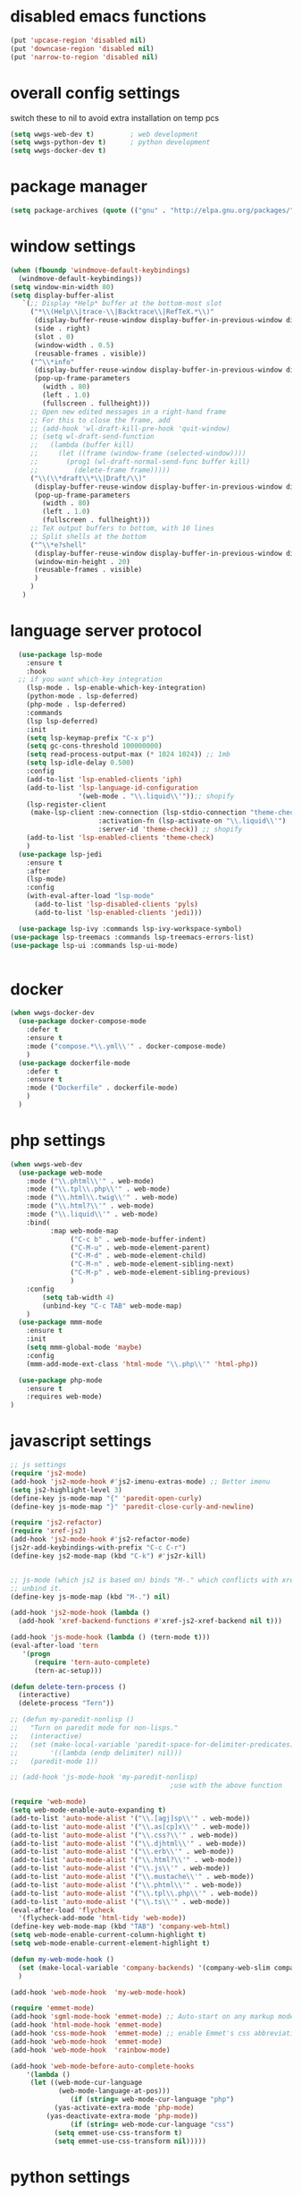 #+STARTUP: content

* disabled emacs functions
#+begin_src emacs-lisp :tangle yes
(put 'upcase-region 'disabled nil)
(put 'downcase-region 'disabled nil)
(put 'narrow-to-region 'disabled nil)
#+end_src

* overall config settings
switch these to nil to avoid extra installation on temp pcs
#+begin_src emacs-lisp :tangle yes
  (setq wwgs-web-dev t)			; web development
  (setq wwgs-python-dev t)		; python development
  (setq wwgs-docker-dev t)
#+end_src
* package manager
#+begin_src emacs-lisp :tangle yes
(setq package-archives (quote (("gnu" . "http://elpa.gnu.org/packages/") ("melpa" . "http://melpa.org/packages/"))))
#+end_src

* window settings
#+begin_src emacs-lisp :tangle yes
(when (fboundp 'windmove-default-keybindings)
  (windmove-default-keybindings))
(setq window-min-width 80)
(setq display-buffer-alist
   `(;; Display *Help* buffer at the bottom-most slot
     ("*\\(Help\\|trace-\\|Backtrace\\|RefTeX.*\\)"
      (display-buffer-reuse-window display-buffer-in-previous-window display-buffer-in-side-window)
      (side . right)
      (slot . 0)
      (window-width . 0.5)
      (reusable-frames . visible))
     ("^\\*info"
      (display-buffer-reuse-window display-buffer-in-previous-window display-buffer-pop-up-frame)
      (pop-up-frame-parameters
        (width . 80)
        (left . 1.0)
        (fullscreen . fullheight)))
     ;; Open new edited messages in a right-hand frame
     ;; For this to close the frame, add
     ;; (add-hook 'wl-draft-kill-pre-hook 'quit-window)
     ;; (setq wl-draft-send-function
     ;;   (lambda (buffer kill)
     ;;     (let ((frame (window-frame (selected-window))))
     ;;       (prog1 (wl-draft-normal-send-func buffer kill)
     ;;         (delete-frame frame)))))
     ("\\(\\*draft\\*\\|Draft/\\)"
      (display-buffer-reuse-window display-buffer-in-previous-window display-buffer-pop-up-frame)
      (pop-up-frame-parameters
        (width . 80)
        (left . 1.0)
        (fullscreen . fullheight)))
     ;; TeX output buffers to bottom, with 10 lines
     ;; Split shells at the bottom
     ("^\\*e?shell"
      (display-buffer-reuse-window display-buffer-in-previous-window display-buffer-below-selected)
      (window-min-height . 20)
      (reusable-frames . visible)
      )
     )
   )
#+end_src

* language server protocol
#+begin_src emacs-lisp :tangle yes
    (use-package lsp-mode
      :ensure t
      :hook
    ;; if you want which-key integration
      (lsp-mode . lsp-enable-which-key-integration)
      (python-mode . lsp-deferred)
      (php-mode . lsp-deferred)
      :commands
      (lsp lsp-deferred)
      :init
      (setq lsp-keymap-prefix "C-x p")
      (setq gc-cons-threshold 100000000)
      (setq read-process-output-max (* 1024 1024)) ;; 1mb
      (setq lsp-idle-delay 0.500)
      :config
      (add-to-list 'lsp-enabled-clients 'iph)
      (add-to-list 'lsp-language-id-configuration
                   '(web-mode . "\\.liquid\\'"));; shopify
      (lsp-register-client
       (make-lsp-client :new-connection (lsp-stdio-connection "theme-check-language-server")
                        :activation-fn (lsp-activate-on "\\.liquid\\'")
                        :server-id 'theme-check)) ;; shopify
      (add-to-list 'lsp-enabled-clients 'theme-check)
      )
    (use-package lsp-jedi
      :ensure t
      :after
      (lsp-mode)
      :config
      (with-eval-after-load "lsp-mode"
        (add-to-list 'lsp-disabled-clients 'pyls)
        (add-to-list 'lsp-enabled-clients 'jedi)))

    (use-package lsp-ivy :commands lsp-ivy-workspace-symbol)
  (use-package lsp-treemacs :commands lsp-treemacs-errors-list)
  (use-package lsp-ui :commands lsp-ui-mode)


#+end_src

* docker
#+begin_src emacs-lisp :tangle yes
  (when wwgs-docker-dev
    (use-package docker-compose-mode
      :defer t
      :ensure t
      :mode ("compose.*\\.yml\\'" . docker-compose-mode)
      )
    (use-package dockerfile-mode
      :defer t
      :ensure t
      :mode ("Dockerfile" . dockerfile-mode)
      )
    )
#+end_src
* php settings
#+begin_src emacs-lisp :tangle yes
  (when wwgs-web-dev
    (use-package web-mode
      :mode ("\\.phtml\\'" . web-mode)
      :mode ("\\.tpl\\.php\\'" . web-mode)
      :mode ("\\.html\\.twig\\'" . web-mode)
      :mode ("\\.html?\\'" . web-mode)
      :mode ("\\.liquid\\'" . web-mode)
      :bind(
            :map web-mode-map
                 ("C-c b" . web-mode-buffer-indent)
                 ("C-M-u" . web-mode-element-parent)
                 ("C-M-d" . web-mode-element-child)
                 ("C-M-n" . web-mode-element-sibling-next)
                 ("C-M-p" . web-mode-element-sibling-previous)
                 )
      :config
          (setq tab-width 4)
          (unbind-key "C-c TAB" web-mode-map)
      )
    (use-package mmm-mode
      :ensure t
      :init
      (setq mmm-global-mode 'maybe)
      :config
      (mmm-add-mode-ext-class 'html-mode "\\.php\\'" 'html-php))
  
    (use-package php-mode
      :ensure t
      :requires web-mode)
  )
#+end_src


* javascript settings
#+begin_src emacs-lisp :tangle yes
  ;; js settings
  (require 'js2-mode)
  (add-hook 'js2-mode-hook #'js2-imenu-extras-mode) ;; Better imenu
  (setq js2-highlight-level 3)
  (define-key js-mode-map "{" 'paredit-open-curly)
  (define-key js-mode-map "}" 'paredit-close-curly-and-newline)

  (require 'js2-refactor)
  (require 'xref-js2)
  (add-hook 'js2-mode-hook #'js2-refactor-mode)
  (js2r-add-keybindings-with-prefix "C-c C-r")
  (define-key js2-mode-map (kbd "C-k") #'js2r-kill)


  ;; js-mode (which js2 is based on) binds "M-." which conflicts with xref, so
  ;; unbind it.
  (define-key js-mode-map (kbd "M-.") nil)

  (add-hook 'js2-mode-hook (lambda ()
    (add-hook 'xref-backend-functions #'xref-js2-xref-backend nil t)))

  (add-hook 'js-mode-hook (lambda () (tern-mode t)))
  (eval-after-load 'tern
     '(progn
        (require 'tern-auto-complete)
        (tern-ac-setup)))

  (defun delete-tern-process ()
    (interactive)
    (delete-process "Tern"))

  ;; (defun my-paredit-nonlisp ()
  ;;   "Turn on paredit mode for non-lisps."
  ;;   (interactive)
  ;;   (set (make-local-variable 'paredit-space-for-delimiter-predicates)
  ;;        '((lambda (endp delimiter) nil)))
  ;;   (paredit-mode 1))

  ;; (add-hook 'js-mode-hook 'my-paredit-nonlisp)
                                          ;use with the above function

  (require 'web-mode)
  (setq web-mode-enable-auto-expanding t)
  (add-to-list 'auto-mode-alist '("\\.[agj]sp\\'" . web-mode))
  (add-to-list 'auto-mode-alist '("\\.as[cp]x\\'" . web-mode))
  (add-to-list 'auto-mode-alist '("\\.css?\\'" . web-mode))
  (add-to-list 'auto-mode-alist '("\\.djhtml\\'" . web-mode))
  (add-to-list 'auto-mode-alist '("\\.erb\\'" . web-mode))
  (add-to-list 'auto-mode-alist '("\\.html?\\'" . web-mode))
  (add-to-list 'auto-mode-alist '("\\.js\\'" . web-mode))
  (add-to-list 'auto-mode-alist '("\\.mustache\\'" . web-mode))
  (add-to-list 'auto-mode-alist '("\\.phtml\\'" . web-mode))
  (add-to-list 'auto-mode-alist '("\\.tpl\\.php\\'" . web-mode))
  (add-to-list 'auto-mode-alist '("\\.ts\\'" . web-mode))
  (eval-after-load 'flycheck
    '(flycheck-add-mode 'html-tidy 'web-mode))
  (define-key web-mode-map (kbd "TAB") 'company-web-html)
  (setq web-mode-enable-current-column-highlight t)
  (setq web-mode-enable-current-element-highlight t)

  (defun my-web-mode-hook ()
    (set (make-local-variable 'company-backends) '(company-web-slim company-web-jade company-css company-web-html company-yasnippet company-files))
    )

  (add-hook 'web-mode-hook  'my-web-mode-hook)

  (require 'emmet-mode)
  (add-hook 'sgml-mode-hook 'emmet-mode) ;; Auto-start on any markup modes
  (add-hook 'html-mode-hook 'emmet-mode)
  (add-hook 'css-mode-hook  'emmet-mode) ;; enable Emmet's css abbreviation.
  (add-hook 'web-mode-hook  'emmet-mode)
  (add-hook 'web-mode-hook  'rainbow-mode)

  (add-hook 'web-mode-before-auto-complete-hooks
      '(lambda ()
       (let ((web-mode-cur-language
              (web-mode-language-at-pos)))
                 (if (string= web-mode-cur-language "php")
             (yas-activate-extra-mode 'php-mode)
           (yas-deactivate-extra-mode 'php-mode))
                 (if (string= web-mode-cur-language "css")
             (setq emmet-use-css-transform t)
             (setq emmet-use-css-transform nil)))))

#+end_src
* python settings
#+begin_src emacs-lisp :tangle yes
  (when wwgs-python-dev
    (use-package python
      :ensure t
      :mode ("\\.py\\'" . python-mode)
      :interpreter ("python" . python-mode)
      :requires python-mode
      :config
      (setq python-check-command "flake8")
      (setq python-indent-guess-indent-offset nil)
      (setq python-shell-buffer-name "Python")
      (setq python-shell-interpreter "python3")
      )
    (use-package pipenv
      :hook (python-mode . pipenv-mode)
      :init
      (setq
       pipenv-projectile-after-switch-function
       #'pipenv-projectile-after-switch-extended))
  
    )
  
  
#+end_src
* org settings
#+begin_src emacs-lisp :tangle yes
  (setq org-agenda-custom-commands (quote (("w" todo "WAITING" nil) ("n" todo "NEXT" nil) ("d" "Agenda + Next Actions" ((agenda) (todo "NEXT"))))))
  (setq org-agenda-files (quote ("~")))
  (setq org-agenda-skip-deadline-if-done t)
  (setq org-agenda-skip-scheduled-if-done t)
  (setq org-agenda-sorting-strategy (quote ((agenda time-up priority-down tag-up) (todo tag-up))))
  (setq org-agenda-time-grid (quote ((daily weekly today require-timed) #("----------------" 0 16 (org-heading t)) (800 1000 1200 1400 1600 1800 2000))))
  (setq org-ascii-text-width 151)
  (setq org-babel-ditaa-java-cmd "/usr/bin/ditaa")
  (setq org-plantuml-jar-path
      (expand-file-name "~/.local/share/plantuml/plantuml.jar"))
  (setq org-babel-load-languages (quote ((emacs-lisp . t) (python . t) (perl . t) (dot . t) (ditaa . t) (plantuml . t))))
  (setq org-clock-out-remove-zero-time-clocks t)
  (setq org-columns-default-format "%25ITEM %TODO %3PRIORITY %TAGS %Effort{:} %6CLOCKSUM{Total}")
  (setq org-confirm-babel-evaluate nil)
  (setq org-deadline-warning-days 7)
  (setq org-ditaa-eps-jar-path "")
  (setq org-ditaa-jar-option "")
  (setq org-ditaa-jar-path "")
  (setq org-export-backends (quote (ascii html icalendar latex odt confluence)))
  (setq org-export-html-postamble t)
  (setq org-export-html-postamble-format (quote (("en" "<p class=\"author\">Author: %a (%e)</p>
  <p class=\"date\">Date: %d</p>
  "))))
  (setq org-export-html-style "<link rel=\"stylesheet\" type=\"text/css\" href=\"css/org.css\" />")
  (setq org-export-with-sub-superscripts (quote {}))
  (setq org-from-is-user-regexp nil)
  (setq org-global-properties (quote (("Effort_ALL" . "0:30 1:00 2:00 4:00 8:00 2d 3d 4d 5d 2w 1m"))))
  (setq org-hide-leading-stars t)
  (setq org-html-creator-string "")
  (setq org-html-mathjax-options (quote ((path "./css/MathJax.js") (scale "100") (align "center") (indent "2em") (mathml nil))))
  (setq org-log-done (quote time))

  (setq org-refile-targets (quote ((org-agenda-files :maxlevel . 3))))
  (setq org-src-fontify-natively t)
  (setq org-src-tab-acts-natively t)
  (setq org-startup-indented t)
  (setq org-time-clocksum-use-effort-durations t)
  (setq org-todo-keywords (quote ((type "TODO(t)" "MAYBE(m)" "WAITING" "NEXT(n)" "|" "DONE(d)"))))

  (setq org-capture-templates
  '(("t" "Short Todo" entry (file+headline "~/org/gtd.org" "Tasks") "* TODO %i\nAdded: %U")
     ("l" "Long Todo" entry (file+headline "~/org/gtd.org" "Tasks") "* TODO %^C\n    %i\nAdded: %U")
     ("m" "Mail Todo" entry (file+headline "~/org/gtd.org" "Tasks") "* TODO %:subject\n    %a\nAdded: %U")
     ("j" "Journal" entry (file+datetree "~/org/journal.org")
               "* %?\nEntered on %U\n  %i\n  %a"))
  )
  (use-package tern-auto-complete
         :ensure t
         )
  ;; (setq org-default-notes-file (concat org-directory "~/notes.org"))
  (setq org-startup-indented t)

  (defun gtd ()
    (interactive)
    (find-file "~/org/gtd.org")
  )
#+end_src
* disable settings
#+begin_src emacs-lisp :tangle yes
(put 'upcase-region 'disabled nil)
(put 'downcase-region 'disabled nil)
(put 'narrow-to-region 'disabled nil)
(put 'dired-find-alternate-file 'disabled nil)  
#+end_src

* auto complete
#+begin_src emacs-lisp :tangle yes
    (use-package company
      :after lsp-mode
      :hook (prog-mode . company-mode)
    ;; :bind (:map company-active-map
    ;;        ("<tab>" . company-complete-selection))
    ;;       (:map lsp-mode-map
    ;;        ("<tab>" . company-indent-or-complete-common))
      :custom
      (company-minimum-prefix-length 1)
      (company-idle-delay 0.0))
  
  
    (use-package company-web-html
      :after company)                          ; load company mode html backend
    ;; and/or
    (use-package company-web-jade
      :after company)                          ; load company mode jade backend
    (use-package company-web-slim
      :after company)                          ; load company mode slim backend
#+end_src

* util
#+begin_src python
#+end_src

* custom functions
#+begin_src emacs-lisp :tangle yes
;; ===========================
;; grab filename to kill ring
;; ===========================
(defun camdez/show-buffer-file-name ()
  "Show the full path to the current file in the minibuffer."
 (interactive)
  (let ((file-name (buffer-file-name)))
    (if file-name
        (progn
          (message file-name)
          (kill-new file-name))
      (error "Buffer not visiting a file"))))

;; ============
;; shell->grep
;; ============
 
(defun ww-shell-to-grep-mode ()
  (interactive
   (progn
     (let((sbuf (current-buffer)))
       (if (eq major-mode (quote shell-mode))
        (progn
           (compilation-mode)
           (end-of-buffer)
           (setq compilation-current-error (point))
           (previous-error)
           (push-mark)
           )
        (progn
           (shell-mode)
           (end-of-buffer)
       (toggle-read-only nil)
           )
        )))))
 
(defun eval-and-replace ()
  "Replace the preceding sexp with its value."
  (interactive)
  (backward-kill-sexp)
  (condition-case nil
      (prin1 (eval (read (current-kill 0)))
             (current-buffer))
    (error (message "Invalid expression")
           (insert (current-kill 0)))))

;;==============================
;; shell commands with file replace
;;==============================
(defun shell-with-fname-repl ()
  (interactive)
  (let ((file-buffer (or (buffer-file-name) ""))
        (command (read-shell-command "Shell command: " nil nil nil)))
    (shell-command (replace-regexp-in-string "%" file-buffer command))
        )
  (set-buffer "*Shell Command Output*")
  (compilation-mode)
)

(defun jc/mc-search (search-command)
  ;; Read new search term when not repeated command or applying to fake cursors
  (when (and (not mc--executing-command-for-fake-cursor)
             (not (eq last-command 'jc/mc-search-forward))
             (not (eq last-command 'jc/mc-search-backward)))
    (setq jc/mc-search--last-term (read-from-minibuffer "Search: ")))
  (funcall search-command jc/mc-search--last-term))
 
(defun jc/mc-search-forward ()
  "Simplified version of forward search that supports multiple cursors"
  (interactive)
  (jc/mc-search 'search-forward))
 
(defun jc/mc-search-backward ()
  "Simplified version of backward search that supports multiple cursors"
  (interactive)
  (jc/mc-search 'search-backward))

(defun yas/org-very-safe-expand ()
  (let ((yas/fallback-behavior 'return-nil)) (yas/expand)))

;;=======================================================
#+end_src

* desktop settings
#+begin_src emacs-lisp :tangle yes
;; (require 'recentf)
(recentf-mode 1)
(setq recentf-max-saved-items 500)
(setq recentf-max-menu-items 60)
 
;; save a list of open files in ~/.emacs.desktop
;; save the desktop file automatically if it already exists
(setq desktop-save 'if-exists)
(desktop-save-mode 1)
 
;; save a bunch of variables to the desktop file
;; for lists specify the len of the maximal saved data also
(setq desktop-globals-to-save
      (append '((extended-command-history . 30)
                (file-name-history        . 100)
                (grep-history             . 30)
                (compile-history          . 30)
                (minibuffer-history       . 50)
                (query-replace-history    . 60)
                (read-expression-history  . 60)
                (regexp-history           . 60)
                (regexp-search-ring       . 20)
                (search-ring              . 20)
                (shell-command-history    . 50)
                tags-file-name
                register-alist)))
#+end_src

* filetypes
#+begin_src emacs-lisp :tangle yes
    (add-to-list 'auto-mode-alist '("\\.g4\\'" . antlr-mode))
    (autoload 'bat-mode "dosbat" "\
    Major mode for editing DOS batch files.

    Special commands:

    Font lock mode:

    Turning on font lock mode causes various DOS batch syntactic
    structures to be hightlighted.  It is on by default.

    " t nil)
    (add-to-list 'auto-mode-alist '("\\.\\(?:bat\\|com\\|cmd\\)$" . bat-mode))
    (add-to-list 'auto-mode-alist '("\\.md\\'" . markdown-mode))
    (autoload 'qml-mode "qml-mode" "Editing Qt Declarative." t)
    (add-to-list 'auto-mode-alist '("\\.qml$" . qml-mode))
    (add-to-list 'auto-mode-alist '("\\.json$" . json-mode))
    (add-hook 'json-mode-hook #'flycheck-mode)
    (add-to-list 'auto-mode-alist '("\\.js\\'" . js2-mode))
#+end_src

* keybindings
#+begin_src emacs-lisp :tangle yes
      ;; which-key
      (use-package which-key
            :ensure t
            )

        ;; misc
        (global-set-key (kbd "M-_") 'undo)
        (global-set-key "\C-xra" 'append-to-register)
        (global-set-key "\C-xrp" 'prepend-to-register)
        (global-set-key (kbd "C-x C-p") 'camdez/show-buffer-file-name)
        (global-set-key (kbd "C-z") 'shell)
        (global-set-key (kbd "M-Z") (lambda (char) (interactive "cZap up to char backwards: ") (zap-to-char -1 char)))
        (global-set-key [f11] 'gtd)
        (global-set-key [(meta f11)] 'ibuffer)
        (global-set-key [(meta f12)] 'recentf-open-files)
        (global-set-key (kbd "M-R") 'revert-buffer)
        (global-set-key (kbd "M-M") 'magit-status)
        (global-set-key (kbd "C-c e") 'eval-and-replace)
        (global-set-key (kbd "C-M-!") 'shell-with-fname-repl)

        ;; ace-jump
        (define-key global-map (kbd "C-@") 'ace-jump-mode)
        (define-key global-map (kbd "C-`") 'ace-jump-mode-pop-mark)


        ;; org-mode
        (global-set-key "\C-cl" 'org-store-link)
        (global-set-key "\C-cc" 'org-capture)
        (global-set-key "\C-ca" 'org-agenda)
        (global-set-key "\C-cb" 'org-iswitchb)

        ;; smex
        (global-set-key (kbd "M-x") 'smex)
        (global-set-key (kbd "M-X") 'smex-major-mode-commands)

        ;; ================
        ;; ispell
        ;; ================
        (global-set-key (kbd "<f8>") 'ispell-word)
        (global-set-key (kbd "C-<f8>") 'flyspell-mode)


        ;; ==================================================
        ;; expand-region
        ;; ==================================================
        (global-set-key (kbd "C-+") 'er/contract-region)
        (global-set-key (kbd "C-;") 'er/expand-region)

        (global-set-key (kbd "C-:") 'mc/mark-next-like-this) ;;  Adds a cursor and region at the next part of the buffer forwards that matches the current region.
        (global-set-key (kbd "C-*") 'mc/mark-more-like-this-extended) ;;  Use arrow keys to quickly mark/skip next/previous occurances.

      (use-package projectile
        :config
            (setq projectile-use-git-grep t)
            (projectile-global-mode t)
        :bind-keymap
            ("C-c p" . projectile-command-map))
#+end_src

* misc settings
#+begin_src emacs-lisp :tangle yes
  (defalias 'yes-or-no-p 'y-or-n-p) ;
  (setq visible-bell t)
  (setq inhibit-startup-screen t)
  (show-paren-mode t)
  (setq display-time-24hr-format t)
  (setq display-time-day-and-date t)
  (display-time-mode t)
  (electric-indent-mode t)
  (electric-layout-mode t)
  (electric-pair-mode t)
  (column-number-mode t)
  (global-subword-mode t)
  
  (setq backup-by-copying-when-linked t)
  
  (setq iedit-transient-mark-sensitive nil)
  
  (setq split-height-threshold nil)
  (setq split-width-threshold 0)
  
  (setq tab-width 4)
  (setq c-basic-offset 4)
  
  (require 'uniquify)
  (setq uniquify-buffer-name-style 'post-forward)
  
  ;; cua
  (setq cua-delete-copy-to-register-0 nil)
  (setq cua-enable-cua-keys nil)
  (setq cua-enable-region-auto-help t)
  (setq cua-highlight-region-shift-only t)
  (setq cua-toggle-set-mark nil)
  
  ;; =======
  ;; ido-mode
  ;; =======
  (setq ido-enable-flex-matching t)
  (setq ido-everywhere t)
  (ido-mode 1)
  (setq ido-create-new-buffer 'always)
  (setq ido-vertical-define-keys (quote C-n-C-p-up-down-left-right))
   
  ;; ==================================================
  ;; ace jump mode
  ;; ==================================================
  (autoload
    'ace-jump-mode
    "ace-jump-mode"
    "Emacs quick move minor mode"
    t)
  (autoload
    'ace-jump-mode-pop-mark
    "ace-jump-mode"
    "Ace jump back:-)"
    t)
  (eval-after-load "ace-jump-mode"
    '(progn
       (ace-jump-mode-enable-mark-sync)
       (setq ace-jump-mode-case-fold t)
       )
    )
   
  ;; ====================
  ;; multiple-cursors
  ;; ====================
  (require 'multiple-cursors)
  (defvar jc/mc-search--last-term nil) 
  (define-key mc/keymap (kbd "C-s") 'jc/mc-search-forward)
  (define-key mc/keymap (kbd "C-r") 'jc/mc-search-backward)
  (define-key mc/keymap (kbd "C-:") 'mc/mark-next-like-this) ;;  Adds a cursor and region at the next part of the buffer forwards that matches the current region.
  (define-key mc/keymap (kbd "C-*") 'mc/mark-more-like-this-extended) ;;  Use arrow keys to quickly mark/skip next/previous occurances.
  
   
  (require 'yasnippet)
  (define-key yas-minor-mode-map (kbd "<tab>") nil)
  (define-key yas-minor-mode-map (kbd "TAB") nil)
  (define-key yas-minor-mode-map (kbd "C-c C-i") 'yas-expand)
  (setq yas-also-auto-indent-first-line nil)
  (yas-global-mode t)
  (setq yas-prompt-functions (quote (yas-ido-prompt yas-x-prompt yas-dropdown-prompt yas-completing-prompt yas-no-prompt)))
  
  
  
  ;; ==========
  ;; japanese
  ;; ==========
  (require 'mozc)  ; or (load-file "/path/to/mozc.el")
  (setq default-input-method "japanese-mozc")
  
  ;; ======
  ;; ispell
  ;; ======
  (setq ispell-program-name "aspell")
  (setq ispell-personal-dictionary "~/.ispell")
  (require 'ispell)
  (add-hook 'c-mode-common-hook 'flyspell-prog-mode)
  (setq ispell-dictionary "british")
   
  ;; =====================
  ;; dired customizations
  ;; =====================
  (require 'dired)
  (define-key dired-mode-map (kbd "<return>") 'dired-find-alternate-file) ; was dired-advertised-find-file
  (define-key dired-mode-map (kbd "^") (lambda () (interactive) (find-alternate-file "..")))  ; was dired-up-directory
   
  (defalias 'list-buffers 'ido-switch-buffer) ; always use ibuffer
   
  ;; ===============
  ;; better M-x
  ;; ===============
  (require 'smex)
  (smex-initialize)
  (ido-vertical-mode t)
  (flx-ido-mode t)
  (ido-at-point-mode t)
  (defalias 'list-buffers 'ido-switch-buffer) ; always use ibuffer 
  
  ;;==============================
  ;; set up C mode
  ;;==============================
  (setq c-default-style "linux" c-basic-offset 4)
  (setq c-offsets-alist '((inline-open +)
      (block-open +)
      (brace-list-open +)   ; all "opens" should be indented by the c-indent-level
      (case-label +))       ; indent case labels by c-indent-level, too
  )
  
#+end_src
* local variables
;; Local Variables: 
;; eval: (add-hook 'after-save-hook (lambda ()(if (y-or-n-p "Reload?")(load-file user-init-file))) nil t) 
;; eval: (add-hook 'after-save-hook (lambda ()(if (y-or-n-p "Tangle?")(org-babel-tangle))) nil t) 
;; End:

